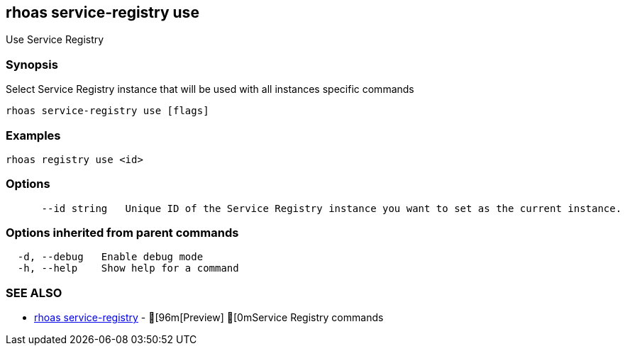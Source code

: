 == rhoas service-registry use

ifdef::env-github,env-browser[:relfilesuffix: .adoc]

Use Service Registry

=== Synopsis

 
Select Service Registry instance that will be used with all instances specific commands


....
rhoas service-registry use [flags]
....

=== Examples

....
rhoas registry use <id>

....

=== Options

....
      --id string   Unique ID of the Service Registry instance you want to set as the current instance.
....

=== Options inherited from parent commands

....
  -d, --debug   Enable debug mode
  -h, --help    Show help for a command
....

=== SEE ALSO

* link:rhoas_service-registry{relfilesuffix}[rhoas service-registry]	 - [96m[Preview] [0mService Registry commands

